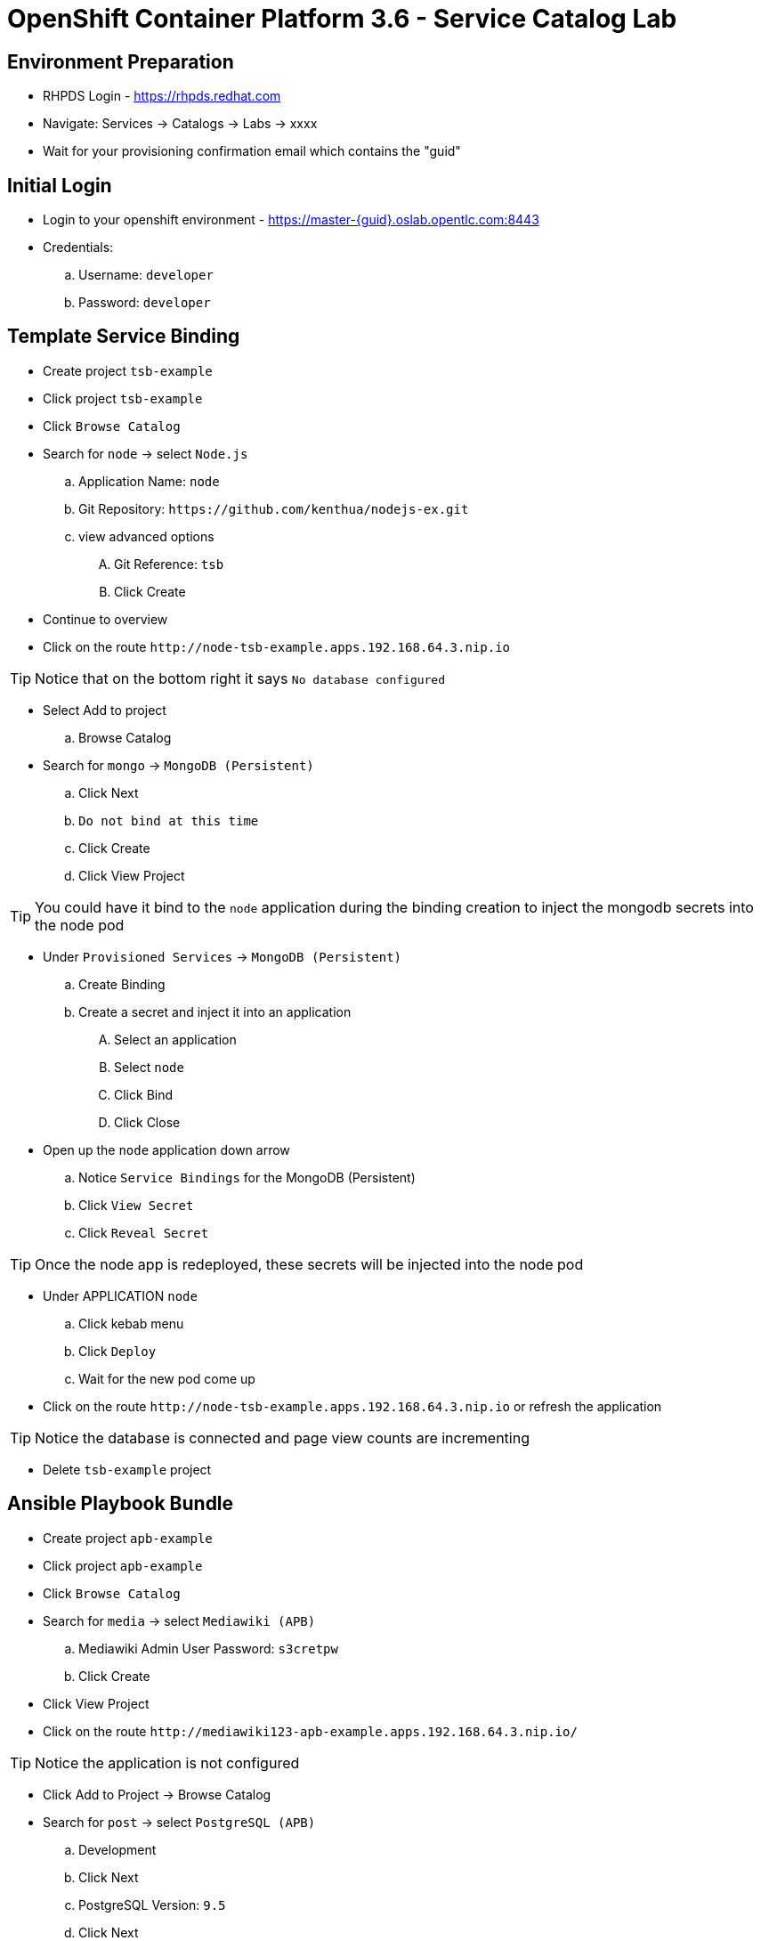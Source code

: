 OpenShift Container Platform 3.6 - Service Catalog Lab
======================================================

Environment Preparation
-----------------------
- RHPDS Login - https://rhpds.redhat.com
- Navigate: Services -> Catalogs -> Labs -> xxxx
- Wait for your provisioning confirmation email which contains the "guid"

Initial Login
-------------
- Login to your openshift environment - https://master-{guid}.oslab.opentlc.com:8443
- Credentials: 
 .. Username: `developer`
 .. Password: `developer`

Template Service Binding
------------------------
- Create project `tsb-example`
- Click project `tsb-example`
- Click `Browse Catalog`
- Search for `node` -> select `Node.js`
 .. Application Name: `node`
 .. Git Repository: `https://github.com/kenthua/nodejs-ex.git`
 .. view advanced options
 .... Git Reference: `tsb`
 .... Click Create
- Continue to overview
- Click on the route `http://node-tsb-example.apps.192.168.64.3.nip.io`

TIP: Notice that on the bottom right it says `No database configured`

- Select Add to project
 .. Browse Catalog
- Search for `mongo` -> `MongoDB (Persistent)`
 .. Click Next
 .. `Do not bind at this time`
 .. Click Create
 .. Click View Project

TIP: You could have it bind to the `node` application during the binding creation to inject the mongodb secrets into the node pod

- Under `Provisioned Services` -> `MongoDB (Persistent)`
 .. Create Binding
 .. Create a secret and inject it into an application
 .... Select an application
 .... Select `node`
 .... Click Bind
 .... Click Close

- Open up the `node` application down arrow
 .. Notice `Service Bindings` for the MongoDB (Persistent)
 .. Click `View Secret`
 .. Click `Reveal Secret`

TIP: Once the node app is redeployed, these secrets will be injected into the node pod

- Under APPLICATION `node` 
 .. Click kebab menu
 .. Click `Deploy`
 .. Wait for the new pod come up

- Click on the route `http://node-tsb-example.apps.192.168.64.3.nip.io` or refresh the application

TIP: Notice the database is connected and page view counts are incrementing

- Delete `tsb-example` project

Ansible Playbook Bundle
-----------------------
- Create project `apb-example`
- Click project `apb-example`
- Click `Browse Catalog`
- Search for `media` -> select `Mediawiki (APB)`
 .. Mediawiki Admin User Password: `s3cretpw`
 .. Click Create
- Click View Project
- Click on the route `http://mediawiki123-apb-example.apps.192.168.64.3.nip.io/`

TIP: Notice the application is not configured

- Click Add to Project -> Browse Catalog
- Search for `post` -> select `PostgreSQL (APB)`
 .. Development
 .. Click Next
 .. PostgreSQL Version: `9.5`
 .. Click Next
 .. `Do not bind at this time`
 .. Click Create
 .. Click View Project
- Click View Project

- Under `Provisioned Services` -> `PostgreSQL (APB)`
 .. Create Binding
 .. Create a secret and inject it into an application
 .... Select an application
 .... Select `mediawiki123`
 .... Click Bind
 .... Click Close

- Under APPLICATION `mediawiki123`
 .. Click kebab menu item
 .. Click `Deploy`
 .. Wait for the new pod come up

- Click on the route `http://mediawiki123-apb-example.apps.192.168.64.3.nip.io/` or refresh the application page

TIP: Notice that it is configured

APB Lab
-------
- `apb init org/my-new-apb`
- `cd my-new-apb/`
- `apb prepare`
- `cat Dockerfile`
- `apb build`
- `apb push`
- `apb list`

TIP: Takes about 1 minute to show up in the service catalog